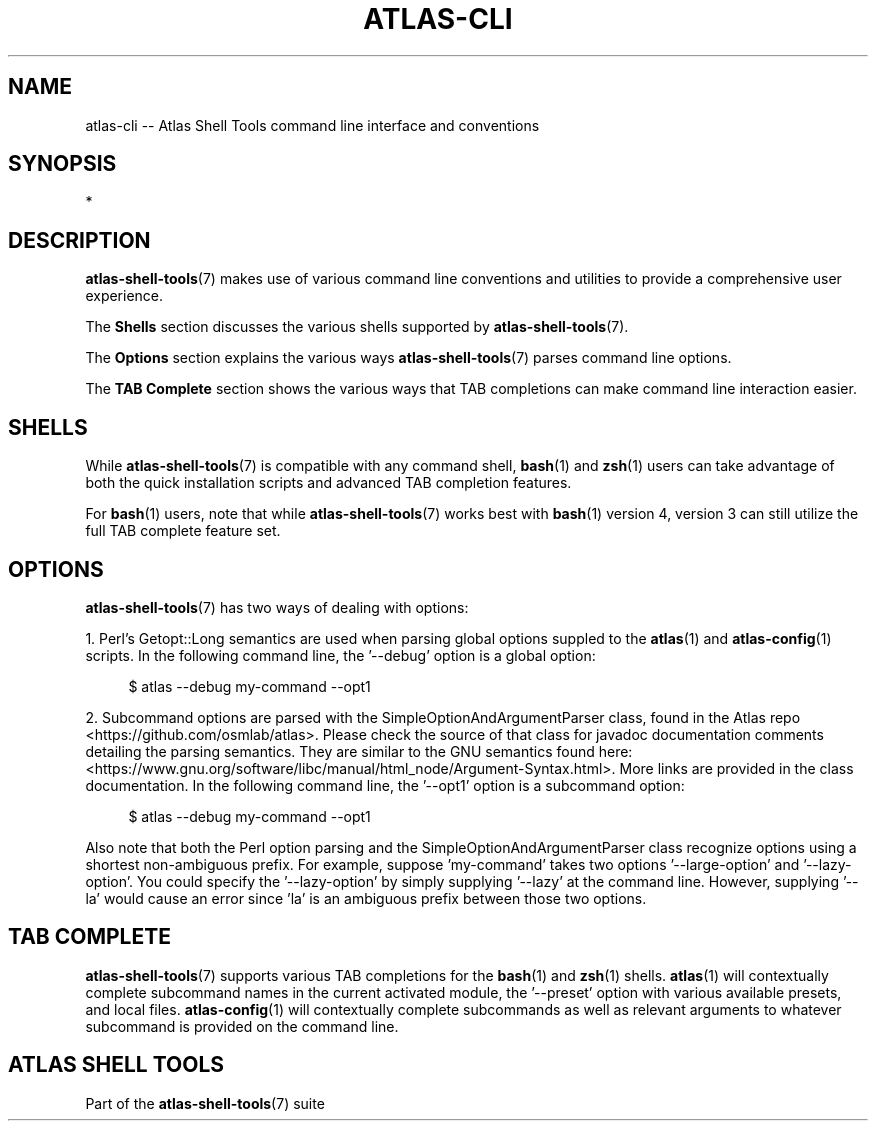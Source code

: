 .\"     Title: atlas-cli
.\"    Author: Lucas Cram
.\"    Source: atlas-shell-tools 1.0.0
.\"  Language: English
.\"
.TH "ATLAS-CLI" "7" "28 September 2020" "atlas\-shell\-tools 1\&.0\&.0" "Atlas Shell Tools Manual"
.\" -----------------------------------------------------------------
.\" * Define some portability stuff
.\" -----------------------------------------------------------------
.ie \n(.g .ds Aq \(aq
.el       .ds Aq '
.\" -----------------------------------------------------------------
.\" * set default formatting
.\" -----------------------------------------------------------------
.\" disable hyphenation
.nh
.\" disable justification (adjust text to left margin only)
.ad l
.\" -----------------------------------------------------------------
.\" * MAIN CONTENT STARTS HERE *
.\" -----------------------------------------------------------------

.SH "NAME"
.sp
atlas\-cli \-\- Atlas Shell Tools command line interface and conventions

.SH "SYNOPSIS"
*

.SH "DESCRIPTION"
.sp
\fBatlas\-shell\-tools\fR(7) makes use of various command line conventions and
utilities to provide a comprehensive user experience.

The \fBShells\fR section discusses the various shells supported by \fBatlas\-shell\-tools\fR(7).

The \fBOptions\fR section explains the various ways \fBatlas\-shell\-tools\fR(7) parses
command line options.

The \fBTAB Complete\fR section shows the various ways that TAB completions can make command
line interaction easier.

.SH "SHELLS"
.sp
While \fBatlas\-shell\-tools\fR(7) is compatible with any command shell, \fBbash\fR(1) and
\fBzsh\fR(1) users can take advantage of both the quick installation scripts and advanced TAB
completion features.

For \fBbash\fR(1) users, note that while \fBatlas\-shell\-tools\fR(7) works best with \fBbash\fR(1)
version 4, version 3 can still utilize the full TAB complete feature set.

.SH "OPTIONS"
.sp
\fBatlas\-shell\-tools\fR(7) has two ways of dealing with options:
.sp
1. Perl's Getopt::Long semantics are used when parsing global options suppled to the \fBatlas\fR(1) and
\fBatlas\-config\fR(1) scripts. In the following command line, the '\-\-debug' option is a global option:
.sp
.RS 4
$ atlas \-\-debug my\-command \-\-opt1
.RE
.sp
2. Subcommand options are parsed with the SimpleOptionAndArgumentParser class, found in the
Atlas repo <https://github.com/osmlab/atlas>. Please check the source of that class for
javadoc documentation comments detailing the parsing semantics. They are similar to the
GNU semantics found here:
<https://www.gnu.org/software/libc/manual/html_node/Argument\-Syntax.html>.
More links are provided in the class documentation. In the following command line,
the '\-\-opt1' option is a subcommand option:
.sp
.RS 4
$ atlas \-\-debug my\-command \-\-opt1
.RE
.sp
Also note that both the Perl option parsing and the SimpleOptionAndArgumentParser class recognize options
using a shortest non-ambiguous prefix. For example, suppose 'my\-command' takes two options '\-\-large\-option'
and '\-\-lazy\-option'. You could specify the '\-\-lazy\-option' by simply
supplying '\-\-lazy' at the command line. However, supplying '\-\-la' would cause an error since 'la'
is an ambiguous prefix between those two options.

.SH "TAB COMPLETE"
.sp
\fBatlas\-shell\-tools\fR(7) supports various TAB completions for the \fBbash\fR(1) and
\fBzsh\fR(1) shells. \fBatlas\fR(1) will contextually complete subcommand names in the current activated
module, the '\-\-preset' option with various available presets, and local files. \fBatlas\-config\fR(1)
will contextually complete subcommands as well as relevant arguments to whatever subcommand is provided
on the command line.

.SH "ATLAS SHELL TOOLS"
.sp
Part of the \fBatlas\-shell\-tools\fR(7) suite
